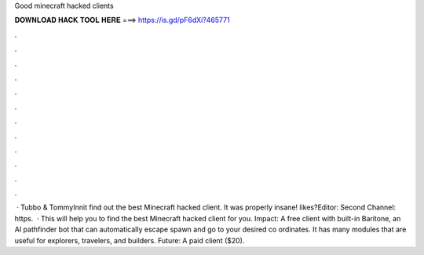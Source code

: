 Good minecraft hacked clients

𝐃𝐎𝐖𝐍𝐋𝐎𝐀𝐃 𝐇𝐀𝐂𝐊 𝐓𝐎𝐎𝐋 𝐇𝐄𝐑𝐄 ===> https://is.gd/pF6dXi?465771

.

.

.

.

.

.

.

.

.

.

.

.

 · Tubbo & TommyInnit find out the best Minecraft hacked client. It was properly insane! likes?Editor:  Second Channel: https.  · This will help you to find the best Minecraft hacked client for you. Impact: A free client with built-in Baritone, an AI pathfinder bot that can automatically escape spawn and go to your desired co ordinates. It has many modules that are useful for explorers, travelers, and builders. Future: A paid client ($20).